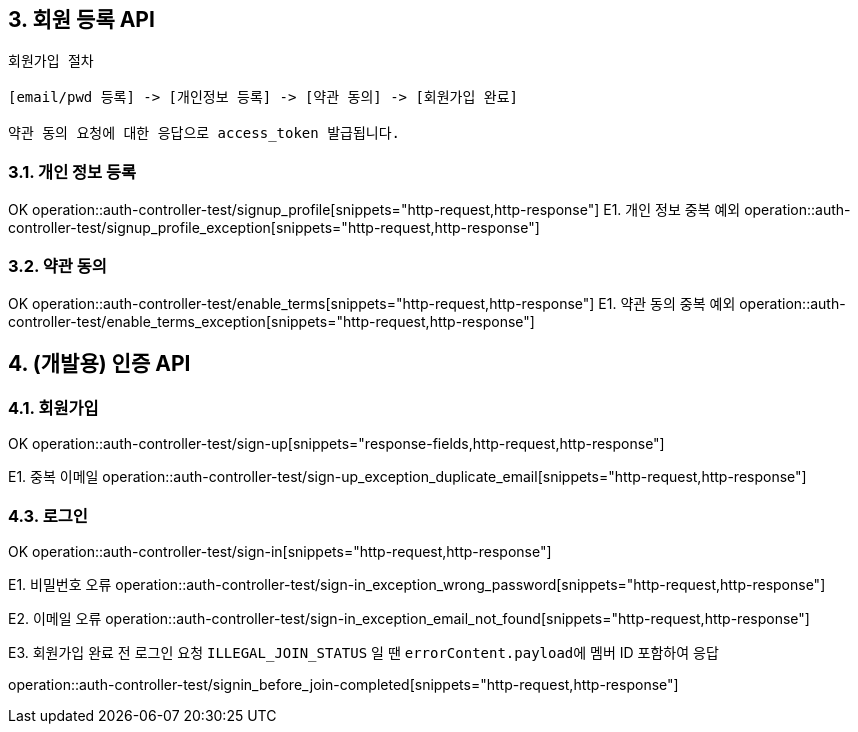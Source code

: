 ## 3. 회원 등록 API

```
회원가입 절차

[email/pwd 등록] -> [개인정보 등록] -> [약관 동의] -> [회원가입 완료]

약관 동의 요청에 대한 응답으로 access_token 발급됩니다.
```

### 3.1. 개인 정보 등록
OK
operation::auth-controller-test/signup_profile[snippets="http-request,http-response"]
E1. 개인 정보 중복 예외
operation::auth-controller-test/signup_profile_exception[snippets="http-request,http-response"]

### 3.2. 약관 동의

OK
operation::auth-controller-test/enable_terms[snippets="http-request,http-response"]
E1. 약관 동의 중복 예외
operation::auth-controller-test/enable_terms_exception[snippets="http-request,http-response"]

## 4. (개발용) 인증 API

### 4.1. 회원가입

OK
operation::auth-controller-test/sign-up[snippets="response-fields,http-request,http-response"]

E1. 중복 이메일
operation::auth-controller-test/sign-up_exception_duplicate_email[snippets="http-request,http-response"]


### 4.3. 로그인

OK
operation::auth-controller-test/sign-in[snippets="http-request,http-response"]

E1. 비밀번호 오류
operation::auth-controller-test/sign-in_exception_wrong_password[snippets="http-request,http-response"]

E2. 이메일 오류
operation::auth-controller-test/sign-in_exception_email_not_found[snippets="http-request,http-response"]

E3. 회원가입 완료 전 로그인 요청
``ILLEGAL_JOIN_STATUS`` 일 땐 ``errorContent.payload``에 멤버 ID 포함하여 응답

operation::auth-controller-test/signin_before_join-completed[snippets="http-request,http-response"]